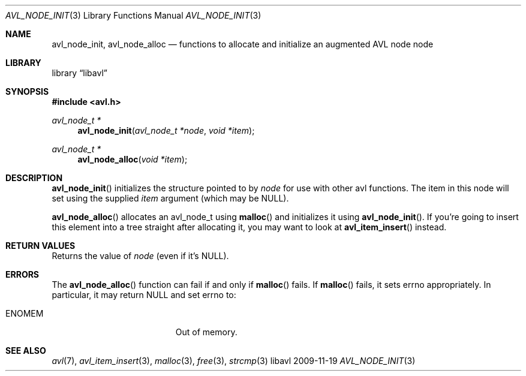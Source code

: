 .Dd 2009-11-19
.Dt AVL_NODE_INIT 3
.Os libavl
.Sh NAME
.Nm avl_node_init ,
.Nm avl_node_alloc
.Nd functions to allocate and initialize an augmented AVL node node
.Sh LIBRARY
.Lb libavl
.Sh SYNOPSIS
.In avl.h
.Ft avl_node_t *
.Fn avl_node_init "avl_node_t *node" "void *item"
.Ft avl_node_t *
.Fn avl_node_alloc "void *item"
.Sh DESCRIPTION
.Fn avl_node_init
initializes the structure pointed to by
.Fa node
for use with other avl functions.
The item in this node will set using the supplied
.Fa item
argument (which may be
.Dv NULL ) .
.Pp
.Fn avl_node_alloc
allocates an avl_node_t using
.Fn malloc
and initializes it using
.Fn avl_node_init .
If you're going to insert this element into a tree straight after
allocating it, you may want to look at
.Fn avl_item_insert
instead.
.Sh RETURN VALUES
Returns the value of
.Fa node
(even if it's
.Dv NULL ) .
.Sh ERRORS
The
.Fn avl_node_alloc
function can fail if and only if
.Fn malloc
fails.
If
.Fn malloc
fails, it sets
.Dv errno
appropriately. In particular, it may return
.Dv NULL
and set
.Dv errno
to:
.Bl -tag -width Er
.It Er ENOMEM
Out of memory.
.El
.Sh SEE ALSO
.Xr avl 7 ,
.Xr avl_item_insert 3 ,
.Xr malloc 3 ,
.Xr free 3 ,
.Xr strcmp 3
